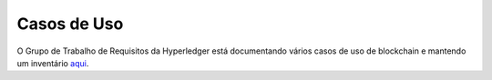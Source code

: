 Casos de Uso
============

O Grupo de Trabalho de Requisitos da Hyperledger está documentando vários casos de uso de blockchain e mantendo um inventário
`aqui <https://wiki.hyperledger.org/display/LMDWG/Use+Cases>`__.

.. Licensed under Creative Commons Attribution 4.0 International License
   https://creativecommons.org/licenses/by/4.0/

